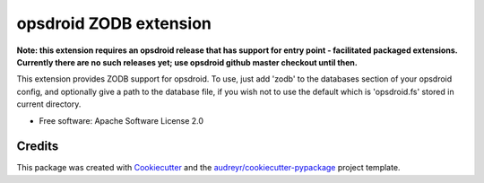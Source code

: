 ========================
opsdroid ZODB extension
========================

**Note: this extension requires an opsdroid release that has support for entry point - facilitated
packaged extensions. Currently there are no such releases yet; use opsdroid github master checkout
until then.**

This extension provides ZODB support for opsdroid. To use, just add 'zodb' to
the databases section of your opsdroid config, and optionally give a path
to the database file, if you wish not to use the default which is 'opsdroid.fs'
stored in current directory.

* Free software: Apache Software License 2.0


Credits
-------

This package was created with Cookiecutter_ and the `audreyr/cookiecutter-pypackage`_ project template.

.. _Cookiecutter: https://github.com/audreyr/cookiecutter
.. _`audreyr/cookiecutter-pypackage`: https://github.com/audreyr/cookiecutter-pypackage
